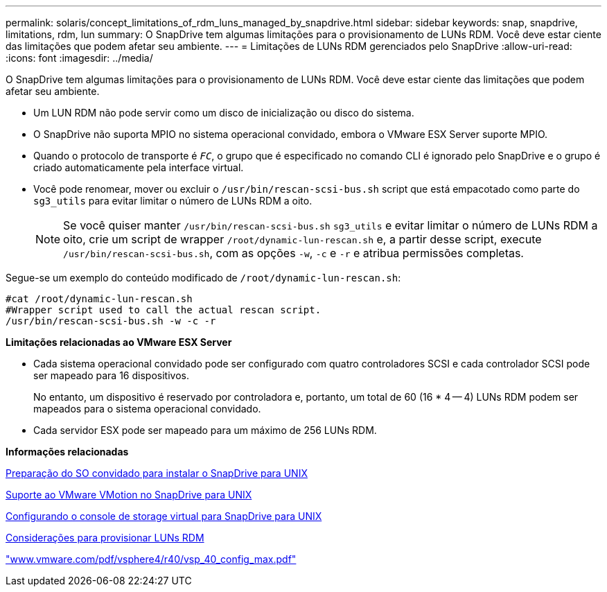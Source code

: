 ---
permalink: solaris/concept_limitations_of_rdm_luns_managed_by_snapdrive.html 
sidebar: sidebar 
keywords: snap, snapdrive, limitations, rdm, lun 
summary: O SnapDrive tem algumas limitações para o provisionamento de LUNs RDM. Você deve estar ciente das limitações que podem afetar seu ambiente. 
---
= Limitações de LUNs RDM gerenciados pelo SnapDrive
:allow-uri-read: 
:icons: font
:imagesdir: ../media/


[role="lead"]
O SnapDrive tem algumas limitações para o provisionamento de LUNs RDM. Você deve estar ciente das limitações que podem afetar seu ambiente.

* Um LUN RDM não pode servir como um disco de inicialização ou disco do sistema.
* O SnapDrive não suporta MPIO no sistema operacional convidado, embora o VMware ESX Server suporte MPIO.
* Quando o protocolo de transporte é `_FC_`, o grupo que é especificado no comando CLI é ignorado pelo SnapDrive e o grupo é criado automaticamente pela interface virtual.
* Você pode renomear, mover ou excluir o `/usr/bin/rescan-scsi-bus.sh` script que está empacotado como parte do `sg3_utils` para evitar limitar o número de LUNs RDM a oito.
+

NOTE: Se você quiser manter `/usr/bin/rescan-scsi-bus.sh` `sg3_utils` e evitar limitar o número de LUNs RDM a oito, crie um script de wrapper `/root/dynamic-lun-rescan.sh` e, a partir desse script, execute `/usr/bin/rescan-scsi-bus.sh`, com as opções `-w`, `-c` e `-r` e atribua permissões completas.



Segue-se um exemplo do conteúdo modificado de `/root/dynamic-lun-rescan.sh`:

[listing]
----
#cat /root/dynamic-lun-rescan.sh
#Wrapper script used to call the actual rescan script.
/usr/bin/rescan-scsi-bus.sh -w -c -r
----
*Limitações relacionadas ao VMware ESX Server*

* Cada sistema operacional convidado pode ser configurado com quatro controladores SCSI e cada controlador SCSI pode ser mapeado para 16 dispositivos.
+
No entanto, um dispositivo é reservado por controladora e, portanto, um total de 60 (16 * 4 -- 4) LUNs RDM podem ser mapeados para o sistema operacional convidado.

* Cada servidor ESX pode ser mapeado para um máximo de 256 LUNs RDM.


*Informações relacionadas*

xref:concept_guest_os_preparation_for_installing_sdu.adoc[Preparação do SO convidado para instalar o SnapDrive para UNIX]

xref:concept_storage_provisioning_for_rdm_luns.adoc[Suporte ao VMware VMotion no SnapDrive para UNIX]

xref:task_configuring_virtual_storage_console_in_snapdrive_for_unix.adoc[Configurando o console de storage virtual para SnapDrive para UNIX]

xref:task_considerations_for_provisioning_rdm_luns.adoc[Considerações para provisionar LUNs RDM]

http://www.vmware.com/pdf/vsphere4/r40/vsp_40_config_max.pdf["www.vmware.com/pdf/vsphere4/r40/vsp_40_config_max.pdf"]
